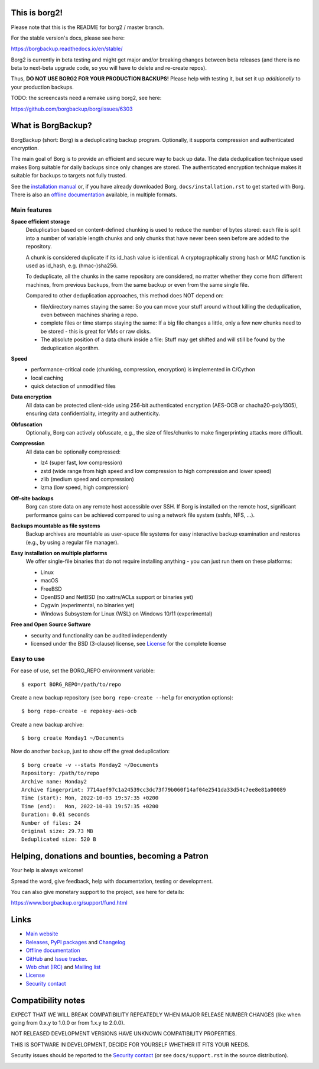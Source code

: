 This is borg2!
--------------

Please note that this is the README for borg2 / master branch.

For the stable version's docs, please see here:

https://borgbackup.readthedocs.io/en/stable/

Borg2 is currently in beta testing and might get major and/or
breaking changes between beta releases (and there is no beta to
next-beta upgrade code, so you will have to delete and re-create repos).

Thus, **DO NOT USE BORG2 FOR YOUR PRODUCTION BACKUPS!** Please help with
testing it, but set it up *additionally* to your production backups.

TODO: the screencasts need a remake using borg2, see here:

https://github.com/borgbackup/borg/issues/6303


What is BorgBackup?
-------------------

BorgBackup (short: Borg) is a deduplicating backup program.
Optionally, it supports compression and authenticated encryption.

The main goal of Borg is to provide an efficient and secure way to back up data.
The data deduplication technique used makes Borg suitable for daily backups
since only changes are stored.
The authenticated encryption technique makes it suitable for backups to targets not
fully trusted.

See the `installation manual`_ or, if you have already
downloaded Borg, ``docs/installation.rst`` to get started with Borg.
There is also an `offline documentation`_ available, in multiple formats.

.. _installation manual: https://borgbackup.readthedocs.io/en/master/installation.html
.. _offline documentation: https://readthedocs.org/projects/borgbackup/downloads

Main features
~~~~~~~~~~~~~

**Space efficient storage**
  Deduplication based on content-defined chunking is used to reduce the number
  of bytes stored: each file is split into a number of variable length chunks
  and only chunks that have never been seen before are added to the repository.

  A chunk is considered duplicate if its id_hash value is identical.
  A cryptographically strong hash or MAC function is used as id_hash, e.g.
  (hmac-)sha256.

  To deduplicate, all the chunks in the same repository are considered, no
  matter whether they come from different machines, from previous backups,
  from the same backup or even from the same single file.

  Compared to other deduplication approaches, this method does NOT depend on:

  * file/directory names staying the same: So you can move your stuff around
    without killing the deduplication, even between machines sharing a repo.

  * complete files or time stamps staying the same: If a big file changes a
    little, only a few new chunks need to be stored - this is great for VMs or
    raw disks.

  * The absolute position of a data chunk inside a file: Stuff may get shifted
    and will still be found by the deduplication algorithm.

**Speed**
  * performance-critical code (chunking, compression, encryption) is
    implemented in C/Cython
  * local caching
  * quick detection of unmodified files

**Data encryption**
    All data can be protected client-side using 256-bit authenticated encryption
    (AES-OCB or chacha20-poly1305), ensuring data confidentiality, integrity and
    authenticity.

**Obfuscation**
    Optionally, Borg can actively obfuscate, e.g., the size of files/chunks to
    make fingerprinting attacks more difficult.

**Compression**
    All data can be optionally compressed:

    * lz4 (super fast, low compression)
    * zstd (wide range from high speed and low compression to high compression
      and lower speed)
    * zlib (medium speed and compression)
    * lzma (low speed, high compression)

**Off-site backups**
    Borg can store data on any remote host accessible over SSH. If Borg is
    installed on the remote host, significant performance gains can be achieved
    compared to using a network file system (sshfs, NFS, ...).

**Backups mountable as file systems**
    Backup archives are mountable as user-space file systems for easy interactive
    backup examination and restores (e.g., by using a regular file manager).

**Easy installation on multiple platforms**
    We offer single-file binaries that do not require installing anything -
    you can just run them on these platforms:

    * Linux
    * macOS
    * FreeBSD
    * OpenBSD and NetBSD (no xattrs/ACLs support or binaries yet)
    * Cygwin (experimental, no binaries yet)
    * Windows Subsystem for Linux (WSL) on Windows 10/11 (experimental)

**Free and Open Source Software**
  * security and functionality can be audited independently
  * licensed under the BSD (3-clause) license, see `License`_ for the
    complete license

Easy to use
~~~~~~~~~~~

For ease of use, set the BORG_REPO environment variable::

    $ export BORG_REPO=/path/to/repo

Create a new backup repository (see ``borg repo-create --help`` for encryption options)::

    $ borg repo-create -e repokey-aes-ocb

Create a new backup archive::

    $ borg create Monday1 ~/Documents

Now do another backup, just to show off the great deduplication::

    $ borg create -v --stats Monday2 ~/Documents
    Repository: /path/to/repo
    Archive name: Monday2
    Archive fingerprint: 7714aef97c1a24539cc3dc73f79b060f14af04e2541da33d54c7ee8e81a00089
    Time (start): Mon, 2022-10-03 19:57:35 +0200
    Time (end):   Mon, 2022-10-03 19:57:35 +0200
    Duration: 0.01 seconds
    Number of files: 24
    Original size: 29.73 MB
    Deduplicated size: 520 B


Helping, donations and bounties, becoming a Patron
--------------------------------------------------

Your help is always welcome!

Spread the word, give feedback, help with documentation, testing or development.

You can also give monetary support to the project, see here for details:

https://www.borgbackup.org/support/fund.html

Links
-----

* `Main website <https://borgbackup.readthedocs.io/>`_
* `Releases <https://github.com/borgbackup/borg/releases>`_,
  `PyPI packages <https://pypi.python.org/pypi/borgbackup>`_ and
  `Changelog <https://github.com/borgbackup/borg/blob/master/docs/changes.rst>`_
* `Offline documentation <https://readthedocs.org/projects/borgbackup/downloads>`_
* `GitHub <https://github.com/borgbackup/borg>`_ and
  `Issue tracker <https://github.com/borgbackup/borg/issues>`_.
* `Web chat (IRC) <https://web.libera.chat/#borgbackup>`_ and
  `Mailing list <https://mail.python.org/mailman/listinfo/borgbackup>`_
* `License <https://borgbackup.readthedocs.io/en/master/authors.html#license>`_
* `Security contact <https://borgbackup.readthedocs.io/en/master/support.html#security-contact>`_

Compatibility notes
-------------------

EXPECT THAT WE WILL BREAK COMPATIBILITY REPEATEDLY WHEN MAJOR RELEASE NUMBER
CHANGES (like when going from 0.x.y to 1.0.0 or from 1.x.y to 2.0.0).

NOT RELEASED DEVELOPMENT VERSIONS HAVE UNKNOWN COMPATIBILITY PROPERTIES.

THIS IS SOFTWARE IN DEVELOPMENT, DECIDE FOR YOURSELF WHETHER IT FITS YOUR NEEDS.

Security issues should be reported to the `Security contact`_ (or
see ``docs/support.rst`` in the source distribution).

.. start-badges

|doc| |build| |coverage| |bestpractices|

.. |doc| image:: https://readthedocs.org/projects/borgbackup/badge/?version=master
        :alt: Documentation
        :target: https://borgbackup.readthedocs.io/en/master/

.. |build| image:: https://github.com/borgbackup/borg/workflows/CI/badge.svg?branch=master
        :alt: Build Status (master)
        :target: https://github.com/borgbackup/borg/actions

.. |coverage| image:: https://codecov.io/github/borgbackup/borg/coverage.svg?branch=master
        :alt: Test Coverage
        :target: https://codecov.io/github/borgbackup/borg?branch=master

.. |screencast_basic| image:: https://asciinema.org/a/133292.png
        :alt: BorgBackup Basic Usage
        :target: https://asciinema.org/a/133292?autoplay=1&speed=1
        :width: 100%

.. _installation: https://asciinema.org/a/133291?autoplay=1&speed=1

.. _advanced usage: https://asciinema.org/a/133293?autoplay=1&speed=1

.. |bestpractices| image:: https://bestpractices.coreinfrastructure.org/projects/271/badge
        :alt: Best Practices Score
        :target: https://bestpractices.coreinfrastructure.org/projects/271

.. end-badges
